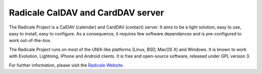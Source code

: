 
Radicale CalDAV and CardDAV server
==================================

The Radicale Project is a CalDAV (calendar) and CardDAV (contact) server.  It
aims to be a light solution, easy to use, easy to install, easy to configure.
As a consequence, it requires few software dependances and is pre-configured to
work out-of-the-box.

The Radicale Project runs on most of the UNIX-like platforms (Linux, BSD,
MacOS X) and Windows.  It is known to work with Evolution, Lightning, iPhone
and Android clients. It is free and open-source software, released under GPL
version 3.

For further information, please visit the `Radicale Website
<http://www.radicale.org/>`_.



